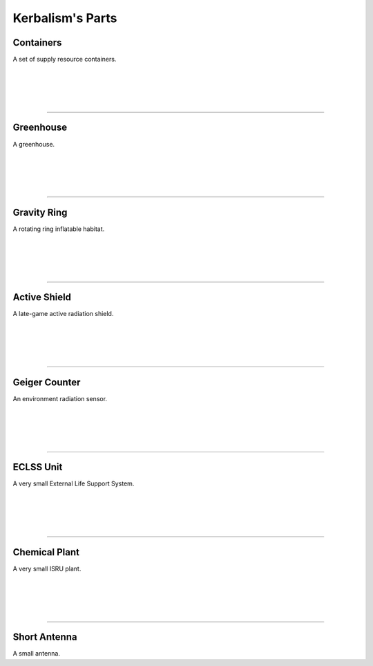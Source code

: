 .. _parts:

Kerbalism's Parts
=================

Containers
----------
.. image:: ../misc/img/parts/containers.png
   :height: 140
   :align: right

A set of supply resource containers.

|
|
|
|

----------

Greenhouse
----------
.. image:: ../misc/img/parts/greenhouse.png
   :height: 140
   :align: right

A greenhouse.

|
|
|
|

----------

Gravity Ring
------------
.. image:: ../misc/img/parts/gravity-ring.png
   :height: 140
   :align: right

A rotating ring inflatable habitat.

|
|
|
|

----------

Active Shield
-------------
.. image:: ../misc/img/parts/active-shield.png
   :height: 140
   :align: right

A late-game active radiation shield.

|
|
|
|

----------

Geiger Counter
--------------
.. image:: ../misc/img/parts/geiger-counter.png
   :height: 140
   :align: right


An environment radiation sensor.

|
|
|
|

----------

ECLSS Unit
----------
.. image:: ../misc/img/parts/chemical-plant.png
   :height: 140
   :align: right

A very small External Life Support System.


|
|
|
|

----------

Chemical Plant
--------------
.. image:: ../misc/img/parts/chemical-plant.png
   :height: 140
   :align: right

A very small ISRU plant.

|
|
|
|

----------

Short Antenna
-------------
.. image:: ../misc/img/parts/short-antenna.png
   :height: 140
   :align: right

A small antenna.
